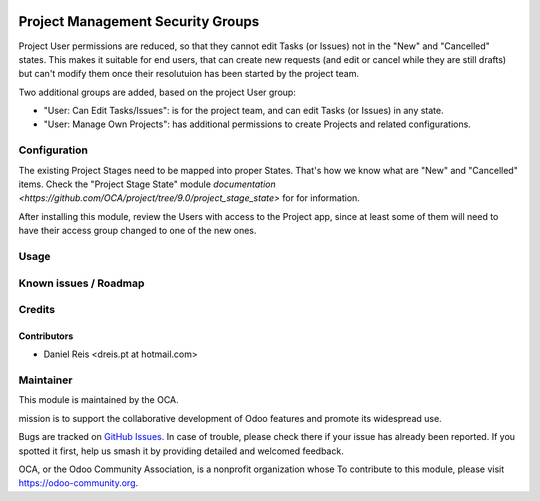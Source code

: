 .. image:: https://img.shields.io/badge/licence-AGPL--3-blue.svg
   :target: http://www.gnu.org/licenses/agpl-3.0-standalone.html
   :alt: License: AGPL-3

==================================
Project Management Security Groups
==================================

Project User permissions are reduced, so that they cannot edit Tasks 
(or Issues) not in the "New" and "Cancelled" states.
This makes it suitable for end users, that can create new requests
(and edit or cancel while they are still drafts) but can't
modify them once their resolutuion has been started by the project team.

Two additional groups are added, based on the project User group:

* "User: Can Edit Tasks/Issues": is for the project team, 
  and can edit Tasks (or Issues) in any state.
* "User: Manage Own Projects": has additional permissions to create Projects
  and related configurations.

.. image:: https://odoo-community.org/website/image/ir.attachment/5784_f2813bd/datas
   :alt: Try me on Runbot
   :target: https://runbot.odoo-community.org/runbot/140/9.0

Configuration
=============

The existing Project Stages need to be mapped into proper States.
That's how we know what are "New" and "Cancelled" items.
Check the "Project Stage State" module `documentation <https://github.com/OCA/project/tree/9.0/project_stage_state>`
for for information.

After installing this module, review the Users with access to the Project app,
since at least some of them will need to have their access group changed to one of the new ones.

Usage
=====


Known issues / Roadmap
======================


Credits
=======

Contributors
------------

* Daniel Reis <dreis.pt at hotmail.com>


Maintainer
===========

.. image:: https://odoo-community.org/logo.png
   :alt: Odoo Community Association
   :target: https://odoo-community.org

This module is maintained by the OCA.

mission is to support the collaborative development of Odoo features and
promote its widespread use.

Bugs are tracked on `GitHub Issues
<https://github.com/OCA/project/issues>`_. In case of trouble, please
check there if your issue has already been reported. If you spotted it first,
help us smash it by providing detailed and welcomed feedback.

OCA, or the Odoo Community Association, is a nonprofit organization whose
To contribute to this module, please visit https://odoo-community.org.
